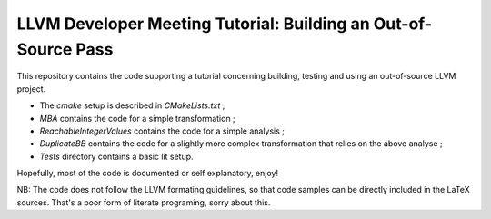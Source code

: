 LLVM Developer Meeting Tutorial: Building an Out-of-Source Pass
===============================================================

This repository contains the code supporting a tutorial concerning building,
testing and using an out-of-source LLVM project.

- The `cmake` setup is described in `CMakeLists.txt` ;

- `MBA` contains the code for a simple transformation ;

- `ReachableIntegerValues` contains the code for a simple analysis ;

- `DuplicateBB` contains the code for a slightly more complex transformation
  that relies on the above analyse ;

- `Tests` directory contains a basic lit setup.

Hopefully, most of the code is documented or self explanatory, enjoy!

NB: The code does not follow the LLVM formating guidelines, so that code
samples can be directly included in the LaTeX sources. That's a poor form of
literate programing, sorry about this.
